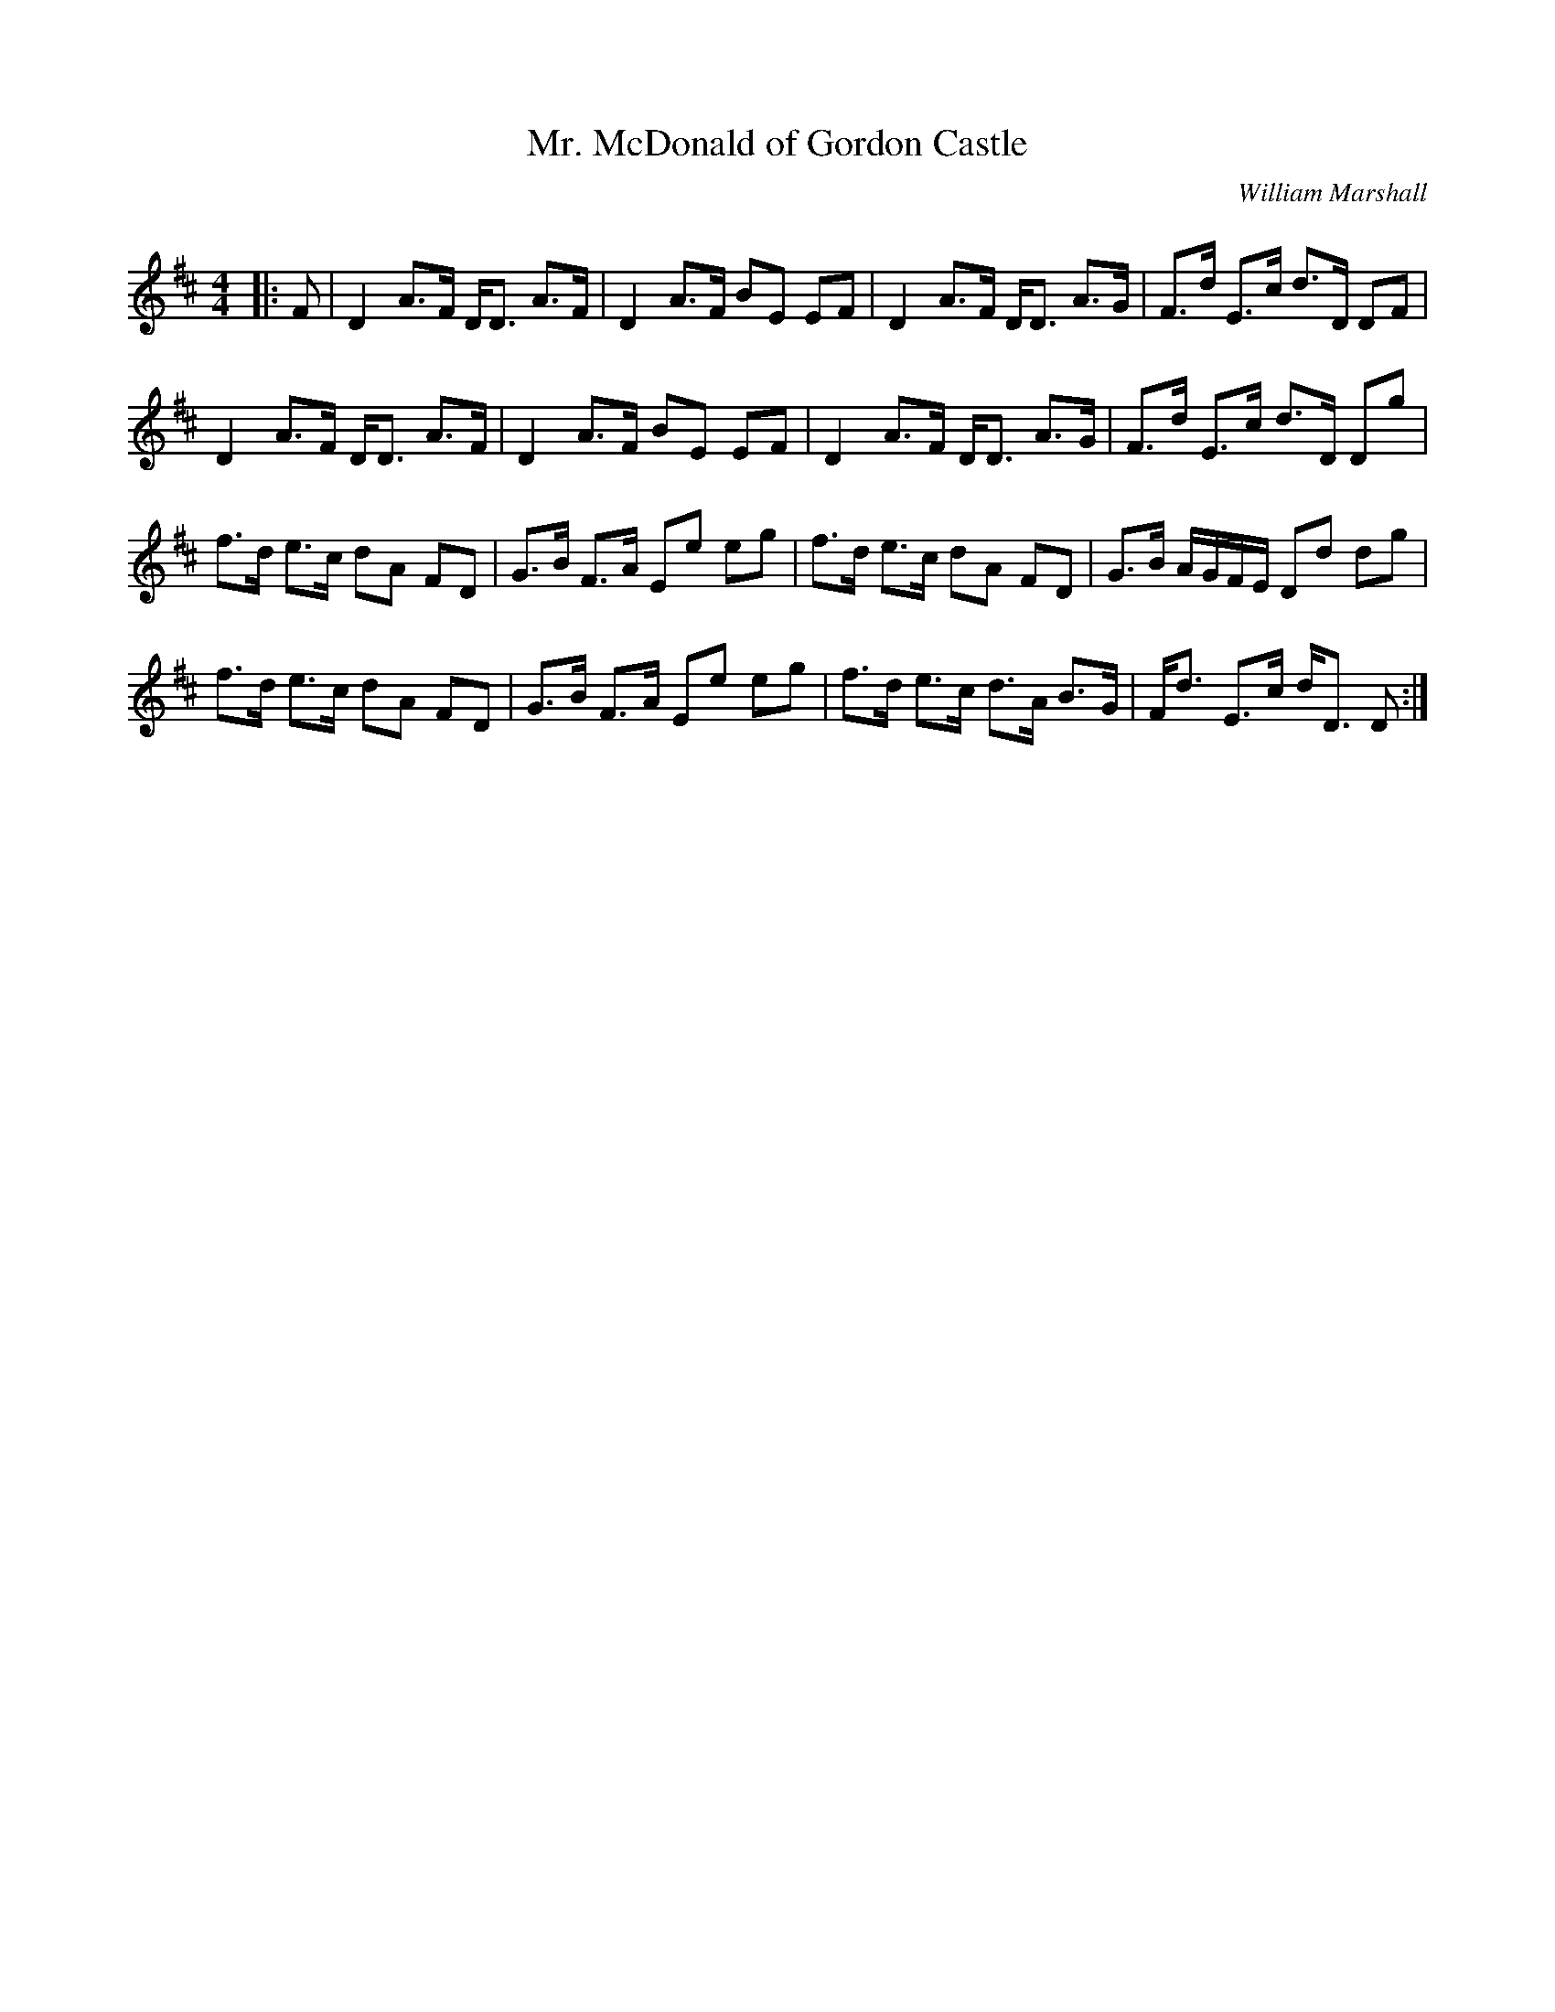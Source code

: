 X:1
T: Mr. McDonald of Gordon Castle
C:William Marshall
R:Strathspey
Q: 232
K:D
M:4/4
L:1/16
|:F2|D4 A3F DD3 A3F|D4 A3F B2E2 E2F2|D4 A3F DD3 A3G|F3d E3c d3D D2F2|
D4 A3F DD3 A3F|D4 A3F B2E2 E2F2|D4 A3F DD3 A3G|F3d E3c d3D D2g2|
f3d e3c d2A2 F2D2|G3B F3A E2e2 e2g2|f3d e3c d2A2 F2D2|G3B AGFE D2d2 d2g2|
f3d e3c d2A2 F2D2|G3B F3A E2e2 e2g2|f3d e3c d3A B3G|Fd3 E3c dD3 D2:|
